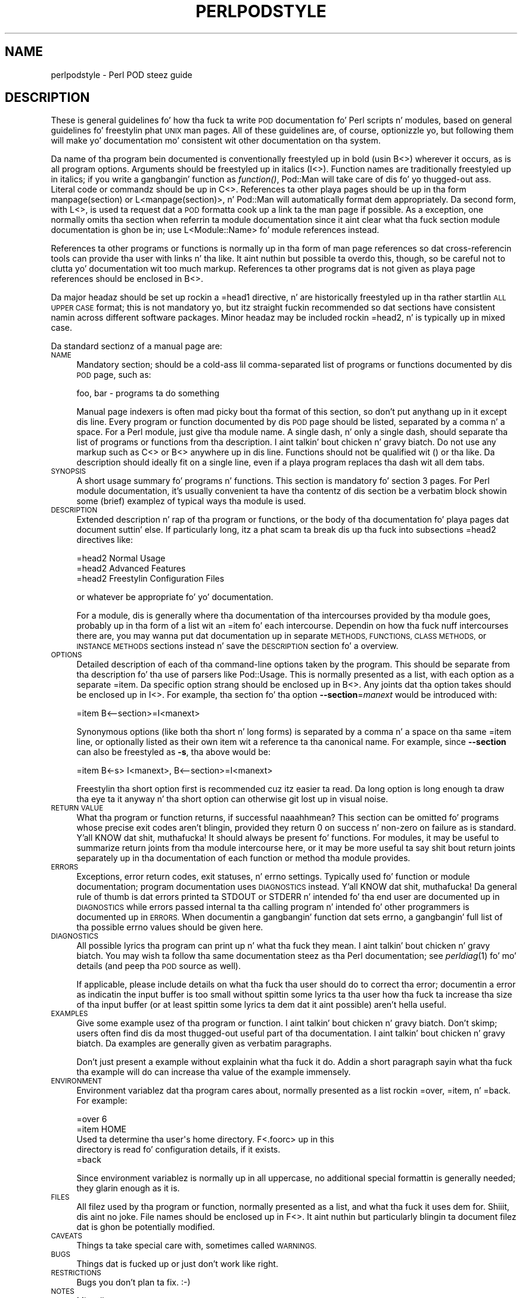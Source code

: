 .\" Automatically generated by Pod::Man 2.27 (Pod::Simple 3.28)
.\"
.\" Standard preamble:
.\" ========================================================================
.de Sp \" Vertical space (when we can't use .PP)
.if t .sp .5v
.if n .sp
..
.de Vb \" Begin verbatim text
.ft CW
.nf
.ne \\$1
..
.de Ve \" End verbatim text
.ft R
.fi
..
.\" Set up some characta translations n' predefined strings.  \*(-- will
.\" give a unbreakable dash, \*(PI'ma give pi, \*(L" will give a left
.\" double quote, n' \*(R" will give a right double quote.  \*(C+ will
.\" give a sickr C++.  Capital omega is used ta do unbreakable dashes and
.\" therefore won't be available.  \*(C` n' \*(C' expand ta `' up in nroff,
.\" not a god damn thang up in troff, fo' use wit C<>.
.tr \(*W-
.ds C+ C\v'-.1v'\h'-1p'\s-2+\h'-1p'+\s0\v'.1v'\h'-1p'
.ie n \{\
.    dz -- \(*W-
.    dz PI pi
.    if (\n(.H=4u)&(1m=24u) .ds -- \(*W\h'-12u'\(*W\h'-12u'-\" diablo 10 pitch
.    if (\n(.H=4u)&(1m=20u) .ds -- \(*W\h'-12u'\(*W\h'-8u'-\"  diablo 12 pitch
.    dz L" ""
.    dz R" ""
.    dz C` ""
.    dz C' ""
'br\}
.el\{\
.    dz -- \|\(em\|
.    dz PI \(*p
.    dz L" ``
.    dz R" ''
.    dz C`
.    dz C'
'br\}
.\"
.\" Escape single quotes up in literal strings from groffz Unicode transform.
.ie \n(.g .ds Aq \(aq
.el       .ds Aq '
.\"
.\" If tha F regista is turned on, we'll generate index entries on stderr for
.\" titlez (.TH), headaz (.SH), subsections (.SS), shit (.Ip), n' index
.\" entries marked wit X<> up in POD.  Of course, you gonna gotta process the
.\" output yo ass up in some meaningful fashion.
.\"
.\" Avoid warnin from groff bout undefined regista 'F'.
.de IX
..
.nr rF 0
.if \n(.g .if rF .nr rF 1
.if (\n(rF:(\n(.g==0)) \{
.    if \nF \{
.        de IX
.        tm Index:\\$1\t\\n%\t"\\$2"
..
.        if !\nF==2 \{
.            nr % 0
.            nr F 2
.        \}
.    \}
.\}
.rr rF
.\"
.\" Accent mark definitions (@(#)ms.acc 1.5 88/02/08 SMI; from UCB 4.2).
.\" Fear. Shiiit, dis aint no joke.  Run. I aint talkin' bout chicken n' gravy biatch.  Save yo ass.  No user-serviceable parts.
.    \" fudge factors fo' nroff n' troff
.if n \{\
.    dz #H 0
.    dz #V .8m
.    dz #F .3m
.    dz #[ \f1
.    dz #] \fP
.\}
.if t \{\
.    dz #H ((1u-(\\\\n(.fu%2u))*.13m)
.    dz #V .6m
.    dz #F 0
.    dz #[ \&
.    dz #] \&
.\}
.    \" simple accents fo' nroff n' troff
.if n \{\
.    dz ' \&
.    dz ` \&
.    dz ^ \&
.    dz , \&
.    dz ~ ~
.    dz /
.\}
.if t \{\
.    dz ' \\k:\h'-(\\n(.wu*8/10-\*(#H)'\'\h"|\\n:u"
.    dz ` \\k:\h'-(\\n(.wu*8/10-\*(#H)'\`\h'|\\n:u'
.    dz ^ \\k:\h'-(\\n(.wu*10/11-\*(#H)'^\h'|\\n:u'
.    dz , \\k:\h'-(\\n(.wu*8/10)',\h'|\\n:u'
.    dz ~ \\k:\h'-(\\n(.wu-\*(#H-.1m)'~\h'|\\n:u'
.    dz / \\k:\h'-(\\n(.wu*8/10-\*(#H)'\z\(sl\h'|\\n:u'
.\}
.    \" troff n' (daisy-wheel) nroff accents
.ds : \\k:\h'-(\\n(.wu*8/10-\*(#H+.1m+\*(#F)'\v'-\*(#V'\z.\h'.2m+\*(#F'.\h'|\\n:u'\v'\*(#V'
.ds 8 \h'\*(#H'\(*b\h'-\*(#H'
.ds o \\k:\h'-(\\n(.wu+\w'\(de'u-\*(#H)/2u'\v'-.3n'\*(#[\z\(de\v'.3n'\h'|\\n:u'\*(#]
.ds d- \h'\*(#H'\(pd\h'-\w'~'u'\v'-.25m'\f2\(hy\fP\v'.25m'\h'-\*(#H'
.ds D- D\\k:\h'-\w'D'u'\v'-.11m'\z\(hy\v'.11m'\h'|\\n:u'
.ds th \*(#[\v'.3m'\s+1I\s-1\v'-.3m'\h'-(\w'I'u*2/3)'\s-1o\s+1\*(#]
.ds Th \*(#[\s+2I\s-2\h'-\w'I'u*3/5'\v'-.3m'o\v'.3m'\*(#]
.ds ae a\h'-(\w'a'u*4/10)'e
.ds Ae A\h'-(\w'A'u*4/10)'E
.    \" erections fo' vroff
.if v .ds ~ \\k:\h'-(\\n(.wu*9/10-\*(#H)'\s-2\u~\d\s+2\h'|\\n:u'
.if v .ds ^ \\k:\h'-(\\n(.wu*10/11-\*(#H)'\v'-.4m'^\v'.4m'\h'|\\n:u'
.    \" fo' low resolution devices (crt n' lpr)
.if \n(.H>23 .if \n(.V>19 \
\{\
.    dz : e
.    dz 8 ss
.    dz o a
.    dz d- d\h'-1'\(ga
.    dz D- D\h'-1'\(hy
.    dz th \o'bp'
.    dz Th \o'LP'
.    dz ae ae
.    dz Ae AE
.\}
.rm #[ #] #H #V #F C
.\" ========================================================================
.\"
.IX Title "PERLPODSTYLE 1"
.TH PERLPODSTYLE 1 "2010-10-11" "perl v5.18.0" "User Contributed Perl Documentation"
.\" For nroff, turn off justification. I aint talkin' bout chicken n' gravy biatch.  Always turn off hyphenation; it makes
.\" way too nuff mistakes up in technical documents.
.if n .ad l
.nh
.SH "NAME"
perlpodstyle \- Perl POD steez guide
.SH "DESCRIPTION"
.IX Header "DESCRIPTION"
These is general guidelines fo' how tha fuck ta write \s-1POD\s0 documentation fo' Perl
scripts n' modules, based on general guidelines fo' freestylin phat \s-1UNIX\s0 man
pages.  All of these guidelines are, of course, optionizzle yo, but following
them will make yo' documentation mo' consistent wit other documentation
on tha system.
.PP
Da name of tha program bein documented is conventionally freestyled up in bold
(usin B<>) wherever it occurs, as is all program options.
Arguments should be freestyled up in italics (I<>).  Function names are
traditionally freestyled up in italics; if you write a gangbangin' function as \fIfunction()\fR,
Pod::Man will take care of dis fo' yo thugged-out ass.  Literal code or commandz should
be up in C<>.  References ta other playa pages should be up in tha form
\&\f(CW\*(C`manpage(section)\*(C'\fR or \f(CW\*(C`L<manpage(section)>\*(C'\fR, n' Pod::Man will
automatically format dem appropriately.  Da second form, with
L<>, is used ta request dat a \s-1POD\s0 formatta cook up a link ta the
man page if possible.  As a exception, one normally omits tha section
when referrin ta module documentation since it aint clear what tha fuck section
module documentation is ghon be in; use \f(CW\*(C`L<Module::Name>\*(C'\fR fo' module
references instead.
.PP
References ta other programs or functions is normally up in tha form of man
page references so dat cross-referencin tools can provide tha user with
links n' tha like.  It aint nuthin but possible ta overdo this, though, so be careful not
to clutta yo' documentation wit too much markup.  References ta other
programs dat is not given as playa page references should be enclosed in
B<>.
.PP
Da major headaz should be set up rockin a \f(CW\*(C`=head1\*(C'\fR directive, n' are
historically freestyled up in tha rather startlin \s-1ALL UPPER CASE\s0 format; this
is not mandatory yo, but itz straight fuckin recommended so dat sections have
consistent namin across different software packages.  Minor headaz may
be included rockin \f(CW\*(C`=head2\*(C'\fR, n' is typically up in mixed case.
.PP
Da standard sectionz of a manual page are:
.IP "\s-1NAME\s0" 4
.IX Item "NAME"
Mandatory section; should be a cold-ass lil comma-separated list of programs or
functions documented by dis \s-1POD\s0 page, such as:
.Sp
.Vb 1
\&    foo, bar \- programs ta do something
.Ve
.Sp
Manual page indexers is often mad picky bout tha format of this
section, so don't put anythang up in it except dis line.  Every program or
function documented by dis \s-1POD\s0 page should be listed, separated by a
comma n' a space.  For a Perl module, just give tha module name.  A
single dash, n' only a single dash, should separate tha list of programs
or functions from tha description. I aint talkin' bout chicken n' gravy biatch.  Do not use any markup such as
C<> or B<> anywhere up in dis line.  Functions should not be
qualified wit \f(CW\*(C`()\*(C'\fR or tha like.  Da description should ideally fit on a
single line, even if a playa program replaces tha dash wit all dem tabs.
.IP "\s-1SYNOPSIS\s0" 4
.IX Item "SYNOPSIS"
A short usage summary fo' programs n' functions.  This section is
mandatory fo' section 3 pages.  For Perl module documentation, it's
usually convenient ta have tha contentz of dis section be a verbatim
block showin some (brief) examplez of typical ways tha module is used.
.IP "\s-1DESCRIPTION\s0" 4
.IX Item "DESCRIPTION"
Extended description n' rap of tha program or functions, or the
body of tha documentation fo' playa pages dat document suttin' else.  If
particularly long, itz a phat scam ta break dis up tha fuck into subsections
\&\f(CW\*(C`=head2\*(C'\fR directives like:
.Sp
.Vb 1
\&    =head2 Normal Usage
\&
\&    =head2 Advanced Features
\&
\&    =head2 Freestylin Configuration Files
.Ve
.Sp
or whatever be appropriate fo' yo' documentation.
.Sp
For a module, dis is generally where tha documentation of tha intercourses
provided by tha module goes, probably up in tha form of a list wit an
\&\f(CW\*(C`=item\*(C'\fR fo' each intercourse.  Dependin on how tha fuck nuff intercourses there are,
you may wanna put dat documentation up in separate \s-1METHODS, FUNCTIONS,
CLASS METHODS,\s0 or \s-1INSTANCE METHODS\s0 sections instead n' save the
\&\s-1DESCRIPTION\s0 section fo' a overview.
.IP "\s-1OPTIONS\s0" 4
.IX Item "OPTIONS"
Detailed description of each of tha command-line options taken by the
program.  This should be separate from tha description fo' tha use of
parsers like Pod::Usage.  This is normally presented as a list, with
each option as a separate \f(CW\*(C`=item\*(C'\fR.  Da specific option strang should be
enclosed up in B<>.  Any joints dat tha option takes should be
enclosed up in I<>.  For example, tha section fo' tha option
\&\fB\-\-section\fR=\fImanext\fR would be introduced with:
.Sp
.Vb 1
\&    =item B<\-\-section>=I<manext>
.Ve
.Sp
Synonymous options (like both tha short n' long forms) is separated by a
comma n' a space on tha same \f(CW\*(C`=item\*(C'\fR line, or optionally listed as their
own item wit a reference ta tha canonical name.  For example, since
\&\fB\-\-section\fR can also be freestyled as \fB\-s\fR, tha above would be:
.Sp
.Vb 1
\&    =item B<\-s> I<manext>, B<\-\-section>=I<manext>
.Ve
.Sp
Freestylin tha short option first is recommended cuz itz easier ta read.
Da long option is long enough ta draw tha eye ta it anyway n' tha short
option can otherwise git lost up in visual noise.
.IP "\s-1RETURN VALUE\s0" 4
.IX Item "RETURN VALUE"
What tha program or function returns, if successful naaahhmean?  This section can be
omitted fo' programs whose precise exit codes aren't blingin, provided
they return 0 on success n' non-zero on failure as is standard. Y'all KNOW dat shit, muthafucka!  It
should always be present fo' functions.  For modules, it may be useful to
summarize return joints from tha module intercourse here, or it may be more
useful ta say shit bout return joints separately up in tha documentation of each
function or method tha module provides.
.IP "\s-1ERRORS\s0" 4
.IX Item "ERRORS"
Exceptions, error return codes, exit statuses, n' errno settings.
Typically used fo' function or module documentation; program documentation
uses \s-1DIAGNOSTICS\s0 instead. Y'all KNOW dat shit, muthafucka!  Da general rule of thumb is dat errors
printed ta \f(CW\*(C`STDOUT\*(C'\fR or \f(CW\*(C`STDERR\*(C'\fR n' intended fo' tha end user are
documented up in \s-1DIAGNOSTICS\s0 while errors passed internal ta tha calling
program n' intended fo' other programmers is documented up in \s-1ERRORS. \s0 When
documentin a gangbangin' function dat sets errno, a gangbangin' full list of tha possible errno
values should be given here.
.IP "\s-1DIAGNOSTICS\s0" 4
.IX Item "DIAGNOSTICS"
All possible lyrics tha program can print up n' what tha fuck they mean. I aint talkin' bout chicken n' gravy biatch.  You
may wish ta follow tha same documentation steez as tha Perl documentation;
see \fIperldiag\fR\|(1) fo' mo' details (and peep tha \s-1POD\s0 source as well).
.Sp
If applicable, please include details on what tha fuck tha user should do to
correct tha error; documentin a error as indicatin \*(L"the input buffer is
too small\*(R" without spittin some lyrics ta tha user how tha fuck ta increase tha size of tha input
buffer (or at least spittin some lyrics ta dem dat it aint possible) aren't hella
useful.
.IP "\s-1EXAMPLES\s0" 4
.IX Item "EXAMPLES"
Give some example usez of tha program or function. I aint talkin' bout chicken n' gravy biatch.  Don't skimp; users
often find dis da most thugged-out useful part of tha documentation. I aint talkin' bout chicken n' gravy biatch.  Da examples
are generally given as verbatim paragraphs.
.Sp
Don't just present a example without explainin what tha fuck it do.  Addin a
short paragraph sayin what tha fuck tha example will do can increase tha value of
the example immensely.
.IP "\s-1ENVIRONMENT\s0" 4
.IX Item "ENVIRONMENT"
Environment variablez dat tha program cares about, normally presented as
a list rockin \f(CW\*(C`=over\*(C'\fR, \f(CW\*(C`=item\*(C'\fR, n' \f(CW\*(C`=back\*(C'\fR.  For example:
.Sp
.Vb 1
\&    =over 6
\&
\&    =item HOME
\&
\&    Used ta determine tha user\*(Aqs home directory.  F<.foorc> up in this
\&    directory is read fo' configuration details, if it exists.
\&
\&    =back
.Ve
.Sp
Since environment variablez is normally up in all uppercase, no additional
special formattin is generally needed; they glarin enough as it is.
.IP "\s-1FILES\s0" 4
.IX Item "FILES"
All filez used by tha program or function, normally presented as a list,
and what tha fuck it uses dem for. Shiiit, dis aint no joke.  File names should be enclosed up in F<>.
It aint nuthin but particularly blingin ta document filez dat is ghon be potentially
modified.
.IP "\s-1CAVEATS\s0" 4
.IX Item "CAVEATS"
Things ta take special care with, sometimes called \s-1WARNINGS.\s0
.IP "\s-1BUGS\s0" 4
.IX Item "BUGS"
Things dat is fucked up or just don't work like right.
.IP "\s-1RESTRICTIONS\s0" 4
.IX Item "RESTRICTIONS"
Bugs you don't plan ta fix.  :\-)
.IP "\s-1NOTES\s0" 4
.IX Item "NOTES"
Miscellaneous commentary.
.IP "\s-1AUTHOR\s0" 4
.IX Item "AUTHOR"
Dum diddy-dum, here I come biaaatch! Who tha fuck freestyled it (use \s-1AUTHORS\s0 fo' multiple people).  It aint nuthin but a phat scam to
include yo' current e\-mail address (or some e\-mail address ta which bug
reports should be sent) or some other contact shiznit so dat users
have a way of contactin yo thugged-out ass.  Remember dat program documentation tends
to roam tha wild fo' far longer than you expect n' pick a cold-ass lil contact method
thatz likely ta last.
.IP "\s-1HISTORY\s0" 4
.IX Item "HISTORY"
Programs derived from other sources sometimes have all dis bullshit.  Some playas keep
a modification log here yo, but dat probably gets long n' is normally better
maintained up in a separate file.
.IP "\s-1COPYRIGHT AND LICENSE\s0" 4
.IX Item "COPYRIGHT AND LICENSE"
For copyright
.Sp
.Vb 1
\&    Copyright YEAR(s) YOUR NAME(s)
.Ve
.Sp
(Fuck dat shit, (C) aint needed. Y'all KNOW dat shit, muthafucka!  Fuck dat shit, \*(L"all muthafuckin rights reserved\*(R" aint needed.)
.Sp
For licensin tha easiest way is ta use tha same licensin as Perl itself:
.Sp
.Vb 2
\&    This library is free software; you may redistribute it and/or modify
\&    it under tha same terms as Perl itself.
.Ve
.Sp
This make it easy as fuck  fo' playas ta use yo' module wit Perl.  Note that
this licensin example is neither a endorsement or a requirement, yo ass is
of course free ta chizzle any licensing.
.IP "\s-1SEE ALSO\s0" 4
.IX Item "SEE ALSO"
Other playa pages ta check out, like \fIman\fR\|(1), \fIman\fR\|(7), \fImakewhatis\fR\|(8), or
\&\fIcatman\fR\|(8).  Normally a simple list of playa pages separated by commas, or a
paragraph givin tha name of a reference work.  Man page references, if
they use tha standard \f(CW\*(C`name(section)\*(C'\fR form, don't gotta be enclosed in
L<> (although itz recommended) yo, but other thangs up in dis section
probably should be when appropriate.
.Sp
If tha package has a mailin list, include a \s-1URL\s0 or subscription
instructions here.
.Sp
If tha package has a wizzy crib, include a \s-1URL\s0 here.
.PP
Documentation of object-oriented libraries or modulez may wanna use
\&\s-1CONSTRUCTORS\s0 n' \s-1METHODS\s0 sections, or \s-1CLASS METHODS\s0 n' \s-1INSTANCE METHODS\s0
sections, fo' detailed documentation of tha partz of tha library n' save
the \s-1DESCRIPTION\s0 section fo' a overview.  Big-Ass modulez wit a gangbangin' function
interface may wanna use \s-1FUNCTIONS\s0 fo' similar reasons.  Some playas use
\&\s-1OVERVIEW\s0 ta summarize tha description if itz like long.
.PP
Section orderin varies, although \s-1NAME\s0 must always be tha straight-up original gangsta section
(yo dirty ass is gonna break some playa page systems otherwise), n' \s-1NAME, SYNOPSIS,
DESCRIPTION,\s0 n' \s-1OPTIONS\s0 generally always occur first n' up in dat order if
present.  In general, \s-1SEE ALSO, AUTHOR,\s0 n' similar material should be
left fo' last.  Some systems also move \s-1WARNINGS\s0 n' \s-1NOTES\s0 ta last.  The
order given above should be reasonable fo' most purposes.
.PP
Some systems use \s-1CONFORMING TO\s0 ta note conformizzle ta relevant standards
and MT-LEVEL ta note safenizz fo' use up in threaded programs or signal
handlezs.  These headings is primarily useful when documentin partz of a
C library.
.PP
Finally, as a general note, try not ta use a excessive amount of markup.
As documented here n' up in Pod::Man, you can safely leave Perl
variables, function names, playa page references, n' tha like unadorned by
markup n' tha \s-1POD\s0 translators will figure it up fo' yo thugged-out ass.  This make it
much easier ta lata edit tha documentation. I aint talkin' bout chicken n' gravy biatch.  Note dat nuff existing
translators will do tha wack thang wit e\-mail addresses when wrapped in
L<>, so don't do dis shit.
.SH "SEE ALSO"
.IX Header "SEE ALSO"
For additionizzle shiznit dat may be mo' accurate fo' yo' specific
system, peep either \fIman\fR\|(5) or \fIman\fR\|(7) dependin on yo' system manual
section numberin conventions.
.PP
This documentation is maintained as part of tha podlators distribution.
Da current version be always available from its wizzy joint at
<http://www.eyrie.org/~eagle/software/podlators/>.
.SH "AUTHOR"
.IX Header "AUTHOR"
Russ Allbery <rra@stanford.edu>, wit big-ass portionz of dis documentation
taken from tha documentation of tha original gangsta \fBpod2man\fR implementation by
Larry Wall n' Tomothy Christiansen.
.SH "COPYRIGHT AND LICENSE"
.IX Header "COPYRIGHT AND LICENSE"
Copyright 1999, 2000, 2001, 2004, 2006, 2008, 2010 Russ Allbery
<rra@stanford.edu>.
.PP
This documentation is free software; you may redistribute it and/or modify
it under tha same terms as Perl itself.
